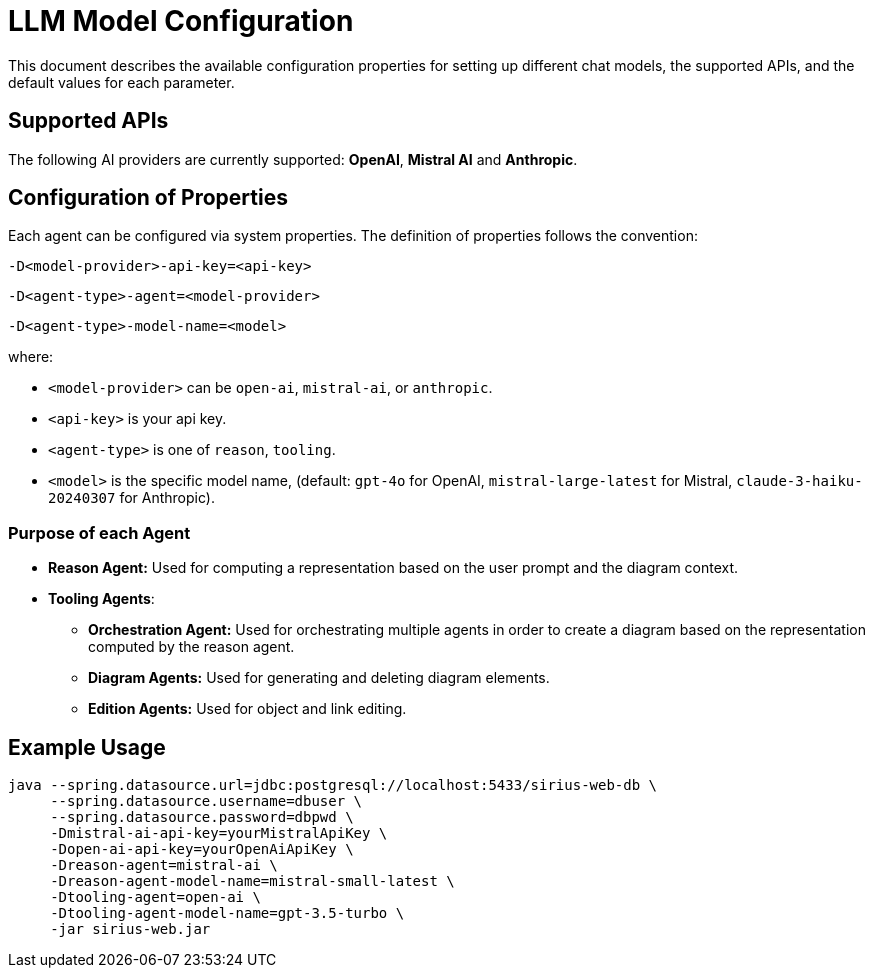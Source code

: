 = LLM Model Configuration

This document describes the available configuration properties for setting up different chat models, the supported APIs, and the default values for each parameter.

== Supported APIs

The following AI providers are currently supported: *OpenAI*, *Mistral AI* and *Anthropic*.

== Configuration of Properties

Each agent can be configured via system properties.
The definition of properties follows the convention:

`-D<model-provider>-api-key=<api-key>`

`-D<agent-type>-agent=<model-provider>`

`-D<agent-type>-model-name=<model>`

where:

- `<model-provider>` can be `open-ai`, `mistral-ai`, or `anthropic`.
- `<api-key>` is your api key.
- `<agent-type>` is one of `reason`, `tooling`.
- `<model>` is the specific model name, (default: `gpt-4o` for OpenAI, `mistral-large-latest` for Mistral, `claude-3-haiku-20240307` for Anthropic).

=== Purpose of each Agent

- *Reason Agent:* Used for computing a representation based on the user prompt and the diagram context.

- *Tooling Agents*:
    * *Orchestration Agent:* Used for orchestrating multiple agents in order to create a diagram based on the representation computed by the reason agent.

    * *Diagram Agents:* Used for generating and deleting diagram elements.

    * *Edition Agents:* Used for object and link editing.

== Example Usage

[source,sh]
----
java --spring.datasource.url=jdbc:postgresql://localhost:5433/sirius-web-db \
     --spring.datasource.username=dbuser \
     --spring.datasource.password=dbpwd \
     -Dmistral-ai-api-key=yourMistralApiKey \
     -Dopen-ai-api-key=yourOpenAiApiKey \
     -Dreason-agent=mistral-ai \
     -Dreason-agent-model-name=mistral-small-latest \
     -Dtooling-agent=open-ai \
     -Dtooling-agent-model-name=gpt-3.5-turbo \
     -jar sirius-web.jar
----
